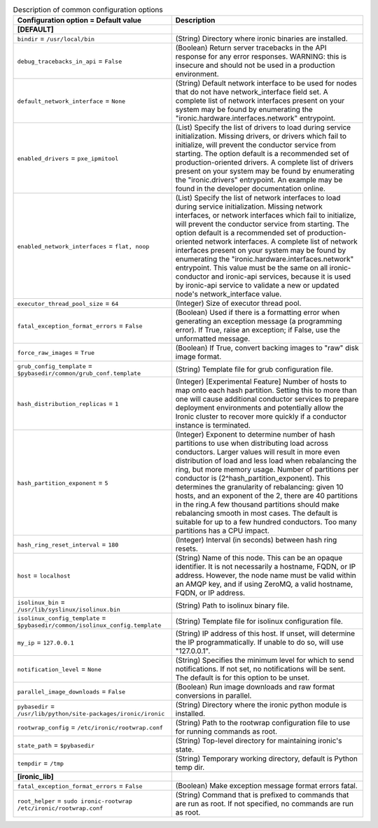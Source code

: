 ..
    Warning: Do not edit this file. It is automatically generated from the
    software project's code and your changes will be overwritten.

    The tool to generate this file lives in openstack-doc-tools repository.

    Please make any changes needed in the code, then run the
    autogenerate-config-doc tool from the openstack-doc-tools repository, or
    ask for help on the documentation mailing list, IRC channel or meeting.

.. _ironic-common:

.. list-table:: Description of common configuration options
   :header-rows: 1
   :class: config-ref-table

   * - Configuration option = Default value
     - Description
   * - **[DEFAULT]**
     -
   * - ``bindir`` = ``/usr/local/bin``
     - (String) Directory where ironic binaries are installed.
   * - ``debug_tracebacks_in_api`` = ``False``
     - (Boolean) Return server tracebacks in the API response for any error responses. WARNING: this is insecure and should not be used in a production environment.
   * - ``default_network_interface`` = ``None``
     - (String) Default network interface to be used for nodes that do not have network_interface field set. A complete list of network interfaces present on your system may be found by enumerating the "ironic.hardware.interfaces.network" entrypoint.
   * - ``enabled_drivers`` = ``pxe_ipmitool``
     - (List) Specify the list of drivers to load during service initialization. Missing drivers, or drivers which fail to initialize, will prevent the conductor service from starting. The option default is a recommended set of production-oriented drivers. A complete list of drivers present on your system may be found by enumerating the "ironic.drivers" entrypoint. An example may be found in the developer documentation online.
   * - ``enabled_network_interfaces`` = ``flat, noop``
     - (List) Specify the list of network interfaces to load during service initialization. Missing network interfaces, or network interfaces which fail to initialize, will prevent the conductor service from starting. The option default is a recommended set of production-oriented network interfaces. A complete list of network interfaces present on your system may be found by enumerating the "ironic.hardware.interfaces.network" entrypoint. This value must be the same on all ironic-conductor and ironic-api services, because it is used by ironic-api service to validate a new or updated node's network_interface value.
   * - ``executor_thread_pool_size`` = ``64``
     - (Integer) Size of executor thread pool.
   * - ``fatal_exception_format_errors`` = ``False``
     - (Boolean) Used if there is a formatting error when generating an exception message (a programming error). If True, raise an exception; if False, use the unformatted message.
   * - ``force_raw_images`` = ``True``
     - (Boolean) If True, convert backing images to "raw" disk image format.
   * - ``grub_config_template`` = ``$pybasedir/common/grub_conf.template``
     - (String) Template file for grub configuration file.
   * - ``hash_distribution_replicas`` = ``1``
     - (Integer) [Experimental Feature] Number of hosts to map onto each hash partition. Setting this to more than one will cause additional conductor services to prepare deployment environments and potentially allow the Ironic cluster to recover more quickly if a conductor instance is terminated.
   * - ``hash_partition_exponent`` = ``5``
     - (Integer) Exponent to determine number of hash partitions to use when distributing load across conductors. Larger values will result in more even distribution of load and less load when rebalancing the ring, but more memory usage. Number of partitions per conductor is (2^hash_partition_exponent). This determines the granularity of rebalancing: given 10 hosts, and an exponent of the 2, there are 40 partitions in the ring.A few thousand partitions should make rebalancing smooth in most cases. The default is suitable for up to a few hundred conductors. Too many partitions has a CPU impact.
   * - ``hash_ring_reset_interval`` = ``180``
     - (Integer) Interval (in seconds) between hash ring resets.
   * - ``host`` = ``localhost``
     - (String) Name of this node. This can be an opaque identifier. It is not necessarily a hostname, FQDN, or IP address. However, the node name must be valid within an AMQP key, and if using ZeroMQ, a valid hostname, FQDN, or IP address.
   * - ``isolinux_bin`` = ``/usr/lib/syslinux/isolinux.bin``
     - (String) Path to isolinux binary file.
   * - ``isolinux_config_template`` = ``$pybasedir/common/isolinux_config.template``
     - (String) Template file for isolinux configuration file.
   * - ``my_ip`` = ``127.0.0.1``
     - (String) IP address of this host. If unset, will determine the IP programmatically. If unable to do so, will use "127.0.0.1".
   * - ``notification_level`` = ``None``
     - (String) Specifies the minimum level for which to send notifications. If not set, no notifications will be sent. The default is for this option to be unset.
   * - ``parallel_image_downloads`` = ``False``
     - (Boolean) Run image downloads and raw format conversions in parallel.
   * - ``pybasedir`` = ``/usr/lib/python/site-packages/ironic/ironic``
     - (String) Directory where the ironic python module is installed.
   * - ``rootwrap_config`` = ``/etc/ironic/rootwrap.conf``
     - (String) Path to the rootwrap configuration file to use for running commands as root.
   * - ``state_path`` = ``$pybasedir``
     - (String) Top-level directory for maintaining ironic's state.
   * - ``tempdir`` = ``/tmp``
     - (String) Temporary working directory, default is Python temp dir.
   * - **[ironic_lib]**
     -
   * - ``fatal_exception_format_errors`` = ``False``
     - (Boolean) Make exception message format errors fatal.
   * - ``root_helper`` = ``sudo ironic-rootwrap /etc/ironic/rootwrap.conf``
     - (String) Command that is prefixed to commands that are run as root. If not specified, no commands are run as root.

